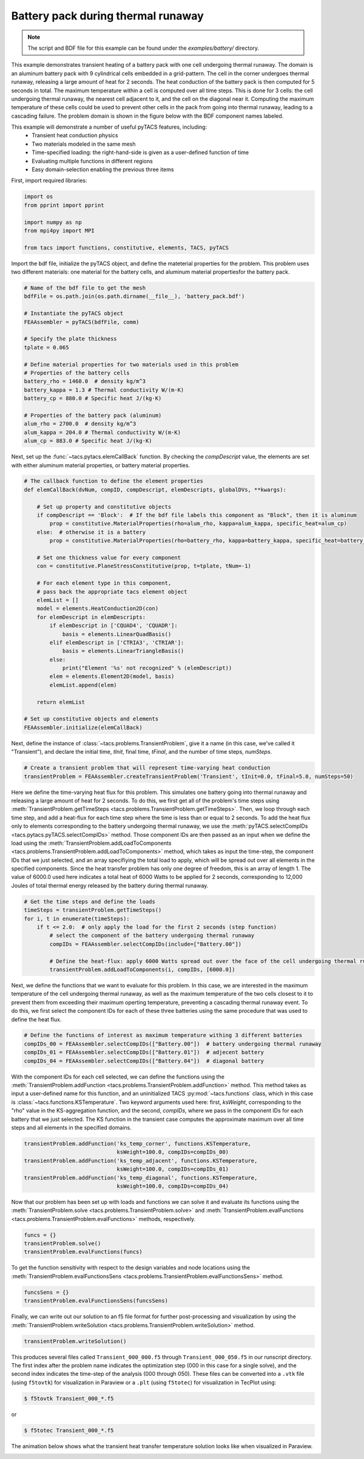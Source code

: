 Battery pack during thermal runaway
***********************************
.. note:: The script and BDF file for this example can be found under the `examples/battery/` directory.

This example demonstrates transient heating of a battery pack with one cell undergoing thermal runaway.
The domain is an aluminum battery pack with 9 cylindrical cells embedded in a grid-pattern. The cell in
the corner undergoes thermal runaway, releasing a large amount of heat for 2 seconds. The heat conduction
of the battery pack is then computed for 5 seconds in total. The maximum temperature within a cell is computed
over all time steps. This is done for 3 cells: the cell undergoing thermal runaway, the nearest cell adjacent
to it, and the cell on the diagonal near it. Computing the maximum temperature of these cells could be used to
prevent other cells in the pack from going into thermal runaway, leading to a cascading failure.
The problem domain is shown in the figure below with the BDF component names labeled.

.. image:: images/battery_pack.png
  :width: 800
  :alt: Battery pack problem domain

This example will demonstrate a number of useful pyTACS features, including:
  * Transient heat conduction physics
  * Two materials modeled in the same mesh
  * Time-specified loading: the right-hand-side is given as a user-defined function of time
  * Evaluating multiple functions in different regions
  * Easy domain-selection enabling the previous three items

First, import required libraries:

.. code-block:: python

  import os
  from pprint import pprint

  import numpy as np
  from mpi4py import MPI

  from tacs import functions, constitutive, elements, TACS, pyTACS

Import the bdf file, initialize the pyTACS object, and define the mateterial properties for the problem.
This problem uses two different materials: one material for the battery cells, and aluminum material
propertiesfor the battery pack.

.. code-block:: python

  # Name of the bdf file to get the mesh
  bdfFile = os.path.join(os.path.dirname(__file__), 'battery_pack.bdf')

  # Instantiate the pyTACS object
  FEAAssembler = pyTACS(bdfFile, comm)

  # Specify the plate thickness
  tplate = 0.065

  # Define material properties for two materials used in this problem
  # Properties of the battery cells
  battery_rho = 1460.0  # density kg/m^3
  battery_kappa = 1.3 # Thermal conductivity W/(m⋅K)
  battery_cp = 880.0 # Specific heat J/(kg⋅K)

  # Properties of the battery pack (aluminum)
  alum_rho = 2700.0  # density kg/m^3
  alum_kappa = 204.0 # Thermal conductivity W/(m⋅K)
  alum_cp = 883.0 # Specific heat J/(kg⋅K)

Next, set up the :func:`~tacs.pytacs.elemCallBack` function. By checking the `compDescript` value, the elements
are set with either aluminum material properties, or battery material properties.

.. code-block:: python

  # The callback function to define the element properties
  def elemCallBack(dvNum, compID, compDescript, elemDescripts, globalDVs, **kwargs):

      # Set up property and constitutive objects
      if compDescript == 'Block':  # If the bdf file labels this component as "Block", then it is aluminum
          prop = constitutive.MaterialProperties(rho=alum_rho, kappa=alum_kappa, specific_heat=alum_cp)
      else:  # otherwise it is a battery
          prop = constitutive.MaterialProperties(rho=battery_rho, kappa=battery_kappa, specific_heat=battery_cp)

      # Set one thickness value for every component
      con = constitutive.PlaneStressConstitutive(prop, t=tplate, tNum=-1)

      # For each element type in this component,
      # pass back the appropriate tacs element object
      elemList = []
      model = elements.HeatConduction2D(con)
      for elemDescript in elemDescripts:
          if elemDescript in ['CQUAD4', 'CQUADR']:
              basis = elements.LinearQuadBasis()
          elif elemDescript in ['CTRIA3', 'CTRIAR']:
              basis = elements.LinearTriangleBasis()
          else:
              print("Element '%s' not recognized" % (elemDescript))
          elem = elements.Element2D(model, basis)
          elemList.append(elem)

      return elemList

  # Set up constitutive objects and elements
  FEAAssembler.initialize(elemCallBack)

Next, define the instance of :class:`~tacs.problems.TransientProblem`, give it a name (in this case, we've called it "Transient"),
and declare the initial time, `tInit`, final time, `tFinal`, and the number of time steps, `numSteps`.

.. code-block:: python

  # Create a transient problem that will represent time-varying heat conduction
  transientProblem = FEAAssembler.createTransientProblem('Transient', tInit=0.0, tFinal=5.0, numSteps=50)

Here we define the time-varying heat flux for this problem. This simulates one battery going into thermal runaway
and releasing a large amount of heat for 2 seconds. To do this, we first get all of the problem's time steps using
:meth:`TransientProblem.getTimeSteps <tacs.problems.TransientProblem.getTimeSteps>`. Then, we loop through each time step,
and add a heat-flux for each time step where the time is less than or equal to 2 seconds.
To add the heat flux only to elements corresponding to the battery undergoing thermal runaway, we use
the :meth:`pyTACS.selectCompIDs <tacs.pytacs.pyTACS.selectCompIDs>` method. Those component IDs are then passed
as an input when we define the load using
the :meth:`TransientProblem.addLoadToComponents <tacs.problems.TransientProblem.addLoadToComponents>` method,
which takes as input the time-step, the component IDs that we just selected, and an array specifiying the total
load to apply, which will be spread out over all elements in the specified components. Since the heat transfer problem has only one degree of
freedom, this is an array of length 1. The value of 6000.0 used here indicates a total heat of 6000 Watts to be applied
for 2 seconds, corresponding to 12,000 Joules of total thermal energy released by the battery during thermal runaway.

.. code-block:: python

  # Get the time steps and define the loads
  timeSteps = transientProblem.getTimeSteps()
  for i, t in enumerate(timeSteps):
      if t <= 2.0:  # only apply the load for the first 2 seconds (step function)
          # select the component of the battery undergoing thermal runaway
          compIDs = FEAAssembler.selectCompIDs(include=["Battery.00"])

          # Define the heat-flux: apply 6000 Watts spread out over the face of the cell undergoing thermal runaway
          transientProblem.addLoadToComponents(i, compIDs, [6000.0])

Next, we define the functions that we want to evaluate for this problem. In this case, we are interested in the maximum temperature of
the cell undergoing thermal runaway, as well as the maximum temperature of the two cells closest to it to prevent them from exceeding their
maximum operting temperature, preventing a cascading thermal runaway event. To do this, we first select the component IDs for each of these
three batteries using the same procedure that was used to define the heat flux.

.. code-block:: python

  # Define the functions of interest as maximum temperature withing 3 different batteries
  compIDs_00 = FEAAssembler.selectCompIDs(["Battery.00"])  # battery undergoing thermal runaway
  compIDs_01 = FEAAssembler.selectCompIDs(["Battery.01"])  # adjecent battery
  compIDs_04 = FEAAssembler.selectCompIDs(["Battery.04"])  # diagonal battery

With the component IDs for each cell selected, we can define the functions using the :meth:`TransientProblem.addFunction <tacs.problems.TransientProblem.addFunction>` method.
This method takes as input a user-defined name for this function, and an uninitialized TACS :py:mod:`~tacs.functions` class, which in this case
is :class:`~tacs.functions.KSTemperature`. Two keyword arguments used here: first, `ksWeight`, corresponding to the "rho" value in the KS-aggregation function,
and the second, `compIDs`, where we pass in the component IDs for each battery that we just selected. The KS function in the transient case computes the approximate maximum
over all time steps and all elements in the specified domains.

.. code-block:: python

  transientProblem.addFunction('ks_temp_corner', functions.KSTemperature,
                               ksWeight=100.0, compIDs=compIDs_00)
  transientProblem.addFunction('ks_temp_adjacent', functions.KSTemperature,
                               ksWeight=100.0, compIDs=compIDs_01)
  transientProblem.addFunction('ks_temp_diagonal', functions.KSTemperature,
                               ksWeight=100.0, compIDs=compIDs_04)

Now that our problem has been set up with loads and functions we can solve it and evaluate its functions using the
:meth:`TransientProblem.solve <tacs.problems.TransientProblem.solve>` and
:meth:`TransientProblem.evalFunctions <tacs.problems.TransientProblem.evalFunctions>` methods, respectively.

.. code-block:: python

  funcs = {}
  transientProblem.solve()
  transientProblem.evalFunctions(funcs)

To get the function sensitivity with respect to the design variables and node locations using the
:meth:`TransientProblem.evalFunctionsSens <tacs.problems.TransientProblem.evalFunctionsSens>` method.

.. code-block:: python

  funcsSens = {}
  transientProblem.evalFunctionsSens(funcsSens)

Finally, we can write out our solution to an f5 file format for further post-processing and visualization by using the
:meth:`TransientProblem.writeSolution <tacs.problems.TransientProblem.writeSolution>` method.

.. code-block:: python

  transientProblem.writeSolution()

This produces several files called ``Transient_000_000.f5`` through ``Transient_000_050.f5`` in our runscript directory.
The first index after the problem name indicates the optimization step (000 in this case for a single solve), and the second
index indicates the time-step of the analysis (000 through 050). These files can be converted into a ``.vtk`` file
(using ``f5tovtk``) for visualization in Paraview or a ``.plt`` (using ``f5totec``) for visualization in TecPlot using:

.. code-block:: console

  $ f5tovtk Transient_000_*.f5

or

.. code-block:: console

  $ f5totec Transient_000_*.f5

The animation below shows what the transient heat transfer temperature solution looks like when visualized in Paraview.

.. image:: images/battery.gif
  :width: 800
  :alt: Animation of battery pack heat transfer analysis
